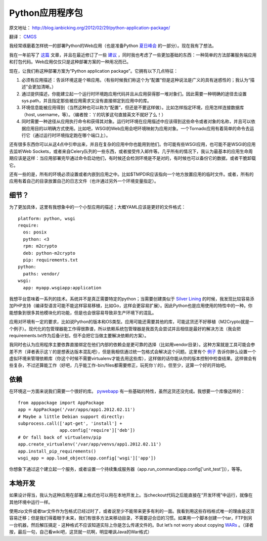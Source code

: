 Python应用程序包
==========================

原文地址： `<http://blog.ianbicking.org/2012/02/29/python-application-package/>`_

翻译： `CMGS <http://cmgs.me/>`_

我经常琢磨着怎样统一的部署Python的Web应用（也是准备Python `夏日峰会 <https://us.pycon.org/2012/community/WebDevSummit/>`_ 的一部分）。现在我有了想法。

我在一年前写了 `这篇 <http://blog.ianbicking.org/2011/03/31/python-webapp-package/>`_ 文章，并且在最近修订了一些 `建议 <https://github.com/ianb/pywebapp/blob/master/docs/spec.txt>`_ ，同时我也考虑了一些更加基础的东西：一种简单的方法部署服务端应用和打包代码。Web应用仅仅只是这种部署方案的一种用况而已。

现在，让我们称这种部署方案为“Python application package”。它拥有以下几点特征：

1. 必须有应用描述：告诉环境这是个嘛应用。（有些时候我们称这个为“配置”但是这种说法是广义的具有迷惑性的；我认为“描述”会更加清晰。）
2. 通过提供描述，你能建立起一个运行时环境跑应用代码并且从应用获得那一堆对象们。因此需要一种明确的途径去设置sys.path，并且指定那些被应用需求又没有直接绑定到应用中的库。
3. 环境信息能被应用得到（当然这种也可以称为“配置”，但还是不要这样做）。比如怎样指定环境，应用怎样连接数据库（host, username，等）。（编者按：丫的坑爹这句直接英文不就好了么！）
4. 同时需要一种途径从应用执行命令和获得其对象。运行时环境在应用描述中应该得到这些命令或者对象的名称，并且可以依据应用目的以明确方式使用。比如吧，WSGI的Web应用会吧环境映射为应用对象。一个Tornado应用有着简单的命令去运行它（通过运行时环境指定跑在哪个端口上）。

还有很多东西你可以从这4点中引申出来，并且在复杂的应用中你也能用到他们。你可能有些WSGI应用，也可能不是WSGI的应用去监听Web Sockets，或者来自Celery队列的一些东西，或者接受传入邮件等。几乎所有的情况下，我认为最基本的应用生命周期应该是这样：当应用部署完毕通过命令启动他们，有时候还会检测环境是不是对的，有时候也可以备份它的数据，或者干脆卸载它。

还有一些的是，所有的环境必须设置或者内嵌到应用之中。比如$TMPDIR应该指向一个地方放置应用的临时文件。或者，所有的应用有着自己的目录放置自己的日志文件（也许通过另外一个环境变量指定）。

细节？
------

为了更加具体，这里有我想象中的一个小型应用的描述；大概YAML应该是更好的文件格式：

::
    
    platform: python, wsgi
    require:
      os: posix
      python: <3
      rpm: m2crypto
      deb: python-m2crypto
      pip: requirements.txt
    python:
      paths: vendor/
    wsgi:
      app: myapp.wsgiapp:application

我想平台意味着一系列的技术。系统并不是真正需要特定的python；当需要创建类似于 `Silver Lining <http://cloudsilverlining.org/>`_ 的时候，我发现比较容易添加PHP支持（编译型语言可能不能这样容易移植，比如Go，这样会更容易扩展）。因此Python也是应用使用的特性中的一种。你能想象到很多其他模块化的功能，但是也会很容易导致非生产环境下的混乱。

应用对环境有一定的要求，比如说Python的版本和OS类型。应用可能还需要其他的库，可能这货还不好移植（M2Crypto就是一个例子）。现代化的包管理器能工作得很靠谱，所以依赖系统包管理器是我首先会尝试并且相信是最好的解决方法（我会把requirements.txt作为后备计划，但不会把它当做主要解决依赖的方案）。

我同时也认为应用程序主要依靠直接绑定在他们内部的依赖会是更可靠的选择（比如用vendor目录）。这种方案就是工具可能会参差不齐（译者表示这丫的是想表达版本混乱吧），但是我相信通过统一包格式会解决这个问题。这里有个 `例子 <https://gist.github.com/1368649>`_ 告诉你肿么设置一个虚拟环境来管理依赖库（你这个时候不需要virtualenv才能去用这些库），这样做的话你能从你的版本控制中检查结果。这样做会有些复杂，不过还算能工作（好吧，几乎能工作-bin/files都需要修正，玩死你丫的）。但至少，这算一个好的开始吧。

依赖
----

在环境这一方面来说我们需要一个很好的库。 `pywebapp <https://github.com/ianb/pywebapp/>`_ 有一些基础的特性，虽然这货还没完成。我想要一个库像这样的：

::
    
    from apppackage import AppPackage
    app = AppPackage('/var/apps/app1.2012.02.11')
    # Maybe a little Debian support directly:
    subprocess.call(['apt-get', 'install'] +
                    app.config['require']['deb'])
    # Or fall back of virtualenv/pip
    app.create_virtualenv('/var/app/venvs/app1.2012.02.11')
    app.install_pip_requirements()
    wsgi_app = app.load_object(app.config['wsgi']['app'])

你想象下通过这个建立起一个服务，或者设置一个持续集成服务器（app.run_command(app.config['unit_test'])），等等。

本地开发
--------

如果设计得当，我认为这种应用在部署上格式也可以用在本地开发上。当checkout代码之后能直接在“开发环境”中运行，就像在其他环境中运行一样。

使用zip文件或者tar文件作为包格式已经过时了，或者说至少不能带来更多有利的一面。我看到用这些存档格式唯一的理由是这货容易迁移；但是我们得着眼于未来，我们有很多方法来移动目录，不需要迎合旧的习惯。如果用一个脚本创建一个tar，FTP到另一台机器，然后解压搞定 - 这种格式不应该知道实际上你是怎么传递文件的。But let’s not worry about copying `WARs <http://en.wikipedia.org/wiki/WAR_file_format_%28Sun%29>`_ 。（译者按，最后一句，自己看wiki吧，这货就一坑啊，明显嘲讽Java的War格式）
